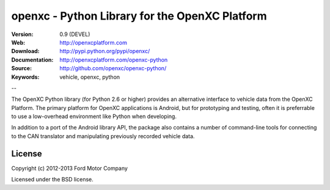 ===============================================
openxc - Python Library for the OpenXC Platform
===============================================

.. image:: /_static/logo.png

:Version: 0.9 (DEVEL)
:Web: http://openxcplatform.com
:Download: http://pypi.python.org/pypi/openxc/
:Documentation: http://openxcplatform.com/openxc-python
:Source: http://github.com/openxc/openxc-python/
:Keywords: vehicle, openxc, python

--

The OpenXC Python library (for Python 2.6 or higher) provides an alternative
interface to vehicle data from the OpenXC Platform. The primary platform for
OpenXC applications is Android, but for prototyping and testing, often it is
preferrable to use a low-overhead environment like Python when developing.

In addition to a port of the Android library API, the package also contains a
number of command-line tools for connecting to the CAN translator and
manipulating previously recorded vehicle data.

License
=======

Copyright (c) 2012-2013 Ford Motor Company

Licensed under the BSD license.
